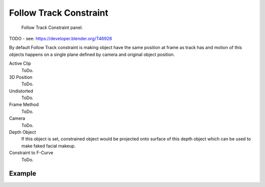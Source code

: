 .. _bpy.types.FollowTrackConstraint.:

***********************
Follow Track Constraint
***********************

.. figure:: /images/rigging_constraints_motion-tracking_follow-track.png

   Follow Track Constraint panel.


TODO - see: https://developer.blender.org/T46926

By default Follow Track constraint is making object have the same position at frame as track has and
motion of this objects happens on a single plane defined by camera and original object position.

Active Clip
   ToDo.
3D Position
   ToDo.
Undistorted
   ToDo.
Frame Method
   ToDo.
Camera
   ToDo.
Depth Object
   If this object is set, constrained object would be projected onto surface of this depth object which
   can be used to make faked facial makeup.
Constraint to F-Curve
   ToDo.


Example
=======

.. only:: builder_html and (not singlehtml)

   .. youtube:: KZalGrjGKSA

.. only:: not builder_html and (singlehtml)

   A video can be found at https://www.youtube.com/watch?v=KZalGrjGKSA
